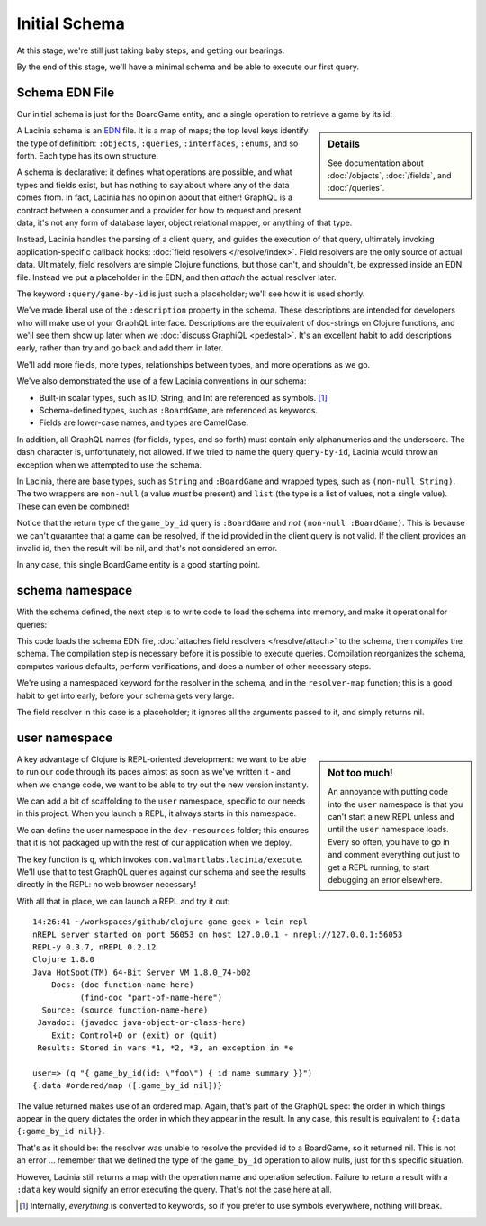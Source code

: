 Initial Schema
==============

At this stage, we're still just taking baby steps, and getting our bearings.

By the end of this stage, we'll have a minimal schema and be able to execute our first query.

Schema EDN File
---------------

Our initial schema is just for the BoardGame entity, and a single operation to retrieve
a game by its id:

.. ex:: initial-schema-a resources/cgg-schema.edn

.. sidebar:: Details

  See documentation about :doc:`/objects`, :doc:`/fields`, and :doc:`/queries`.

A Lacinia schema is an `EDN <https://github.com/edn-format/edn>`_ file.
It is a map of maps; the top level keys identify the type of definition: ``:objects``,
``:queries``, ``:interfaces``, ``:enums``, and so forth.
Each type has its own structure.

A schema is declarative: it defines what operations are possible, and what types and fields exist,
but has nothing to say about where any of the data comes from.
In fact, Lacinia has no opinion about that either!
GraphQL is a contract between a consumer and a provider for how to request
and present data, it's not any form of database layer, object relational mapper, or anything
of that type.

Instead, Lacinia handles the parsing of a client query, and guides
the execution of that query, ultimately invoking application-specific callback hooks:
:doc:`field resolvers </resolve/index>`.
Field resolvers are the only source of actual data.
Ultimately, field resolvers are simple Clojure functions, but those can't, and shouldn't, be
expressed inside an EDN file.
Instead we put a placeholder in the EDN, and then `attach` the actual resolver later.

The keyword ``:query/game-by-id`` is just such a placeholder; we'll see how it is used shortly.

We've made liberal use of the ``:description`` property in the schema.
These descriptions are intended for developers who will make use of your
GraphQL interface.
Descriptions are the equivalent of doc-strings on Clojure functions, and we'll see them
show up later when we :doc:`discuss GraphiQL <pedestal>`.
It's an excellent habit to add descriptions early, rather than try and go back
and add them in later.

We'll add more fields, more types, relationships between types, and more operations
as we go.

We've also demonstrated the use of a few Lacinia conventions in our schema:

* Built-in scalar types, such as ID, String, and Int are referenced as
  symbols. [#internal]_

* Schema-defined types, such as ``:BoardGame``, are referenced as keywords.

* Fields are lower-case names, and types are CamelCase.

In addition, all GraphQL names (for fields, types, and so forth) must contain only alphanumerics
and the underscore.
The dash character is, unfortunately, not allowed.
If we tried to name the query ``query-by-id``, Lacinia would throw an exception when we attempted
to use the schema.

In Lacinia, there are base types, such as ``String`` and ``:BoardGame`` and wrapped types, such
as ``(non-null String)``.
The two wrappers are ``non-null`` (a value *must* be present) and
``list`` (the type is a list of values, not a single value).
These can even be combined!

Notice that the return type of the ``game_by_id`` query is ``:BoardGame`` and `not`
``(non-null :BoardGame)``.
This is because we can't guarantee that a game can be resolved, if the id provided in the client query is not valid.
If the client provides an invalid id, then the result will be nil, and that's not considered an error.

In any case, this single BoardGame entity is a good starting point.

schema namespace
----------------

With the schema defined, the next step is to write code to load the schema into memory, and make it operational for queries:

.. ex:: init-schema src/clojure_game_geek/schema.clj

This code loads the schema EDN file, :doc:`attaches field resolvers </resolve/attach>` to the schema,
then `compiles` the schema.
The compilation step is necessary before it is possible to execute queries.
Compilation reorganizes the schema, computes various defaults, perform verifications,
and does a number of other necessary steps.

We're using a namespaced keyword for the resolver in the schema, and in the
``resolver-map`` function; this is a good habit to get into early, before your
schema gets very large.

The field resolver in this case is a placeholder; it ignores all the arguments
passed to it, and simply returns nil.

user namespace
--------------

.. sidebar:: Not too much!

   An annoyance with putting code into the ``user`` namespace is that you can't
   start a new REPL unless and until the ``user`` namespace loads.
   Every so often, you have to go in and comment everything out just to get
   a REPL running, to start debugging an error elsewhere.

A key advantage of Clojure is REPL-oriented development: we want to be able to
run our code through its paces almost as soon as we've written it - and when we
change code, we want to be able to try out the new version instantly.

We can add a bit of scaffolding to the ``user`` namespace, specific to
our needs in this project.
When you launch a REPL, it always starts in this namespace.

We can define the user namespace in the ``dev-resources`` folder; this ensures
that it is not packaged up with the rest of our application when we deploy.

.. ex:: init-schema dev-resources/user.clj

The key function is ``q``, which invokes ``com.walmartlabs.lacinia/execute``.
We'll use that to test GraphQL queries against our schema and see the results
directly in the REPL: no web browser necessary!

With all that in place, we can launch a REPL and try it out::

  14:26:41 ~/workspaces/github/clojure-game-geek > lein repl
  nREPL server started on port 56053 on host 127.0.0.1 - nrepl://127.0.0.1:56053
  REPL-y 0.3.7, nREPL 0.2.12
  Clojure 1.8.0
  Java HotSpot(TM) 64-Bit Server VM 1.8.0_74-b02
      Docs: (doc function-name-here)
            (find-doc "part-of-name-here")
    Source: (source function-name-here)
   Javadoc: (javadoc java-object-or-class-here)
      Exit: Control+D or (exit) or (quit)
   Results: Stored in vars *1, *2, *3, an exception in *e
  
  user=> (q "{ game_by_id(id: \"foo\") { id name summary }}")
  {:data #ordered/map ([:game_by_id nil])}

The value returned makes use of an ordered map.
Again, that's part of the GraphQL
spec: the order in which things appear in the query dictates the order in which
they appear in the result.
In any case, this result is equivalent to ``{:data {:game_by_id nil}}``.

That's as it should be: the resolver was unable to resolve the provided id
to a BoardGame, so it returned nil.
This is not an error ... remember that we defined the type of the
``game_by_id`` operation to allow nulls, just for this specific situation.

However, Lacinia still returns a map with the operation name and operation selection.
Failure to return a result with a ``:data`` key would signify an error executing
the query.
That's not the case here at all.

.. [#internal] Internally, `everything` is converted to keywords, so if you prefer
   to use symbols everywhere, nothing will break.
